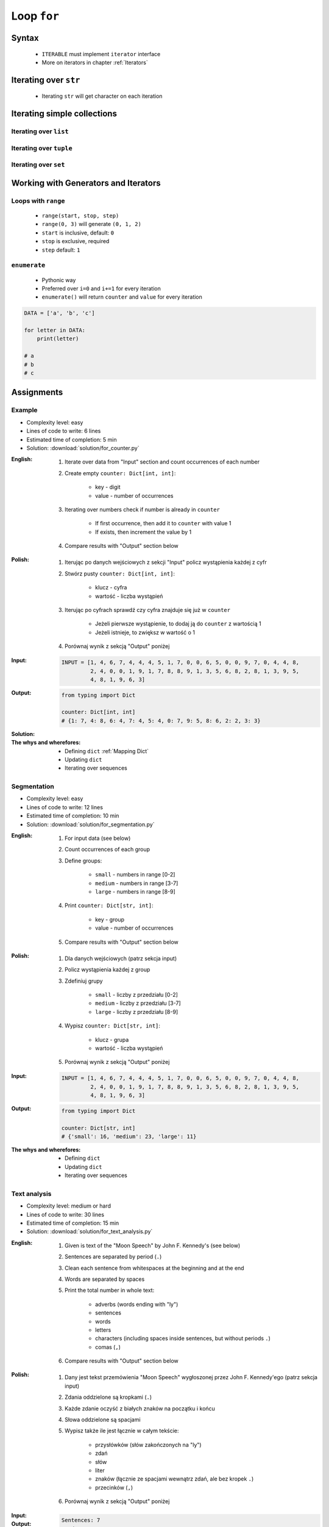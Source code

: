 .. _Loop For:

************
Loop ``for``
************


Syntax
======
.. highlights::
    * ``ITERABLE`` must implement ``iterator`` interface
    * More on iterators in chapter :ref:`Iterators`

.. code-block:: python
    :caption: ``for`` loop syntax

    for <VARIABLE> in <ITERABLE> :
        ...


Iterating over ``str``
======================
.. highlights::
    * Iterating ``str`` will get character on each iteration

.. code-block:: python
    :caption: Iterating over ``str``

    for letter in 'setosa':
        print(letter)

    # s
    # e
    # t
    # o
    # s
    # a


Iterating simple collections
============================

Iterating over ``list``
-----------------------
.. code-block:: python
    :caption: Iterating over ``list``

    DATA = [5.1, 3.5, 1.4, 0.2, 'setosa']

    for obj in DATA:
        print(obj)

    # 5.1
    # 3.5
    # 1.4
    # 0.2
    # 'setosa'

Iterating over ``tuple``
------------------------
.. code-block:: python
    :caption: Iterating over ``tuple``

    DATA = (5.1, 3.5, 1.4, 0.2, 'setosa')

    for obj in DATA:
        print(obj)

    # 5.1
    # 3.5
    # 1.4
    # 0.2
    # 'setosa'

Iterating over ``set``
----------------------
.. code-block:: python
    :caption: Iterating over ``set``

    DATA = {5.1, 3.5, 1.4, 0.2, 'setosa'}

    for obj in DATA:
        print(obj)

    # 5.1
    # 3.5
    # 1.4
    # 0.2
    # 'setosa'


Working with Generators and Iterators
=====================================

Loops with ``range``
--------------------
.. highlights::
    * ``range(start, stop, step)``
    * ``range(0, 3)`` will generate ``(0, 1, 2)``
    * ``start`` is inclusive, default: ``0``
    * ``stop`` is exclusive, required
    * ``step`` default: ``1``

.. code-block:: python
    :caption: Loops with ``range``

    for number in range(0, 3):
        print(number)

    # 0
    # 1
    # 2

.. code-block:: python
    :caption: Loops with ``range``

    for number in range(4, 11, 2):
        print(number)

    # 4
    # 6
    # 8
    # 10

``enumerate``
-------------
.. highlights::
    * Pythonic way
    * Preferred over ``i=0`` and ``i+=1`` for every iteration
    * ``enumerate()`` will return ``counter`` and ``value`` for every iteration

.. code-block:: python

    DATA = ['a', 'b', 'c']

    for letter in DATA:
        print(letter)

    # a
    # b
    # c

.. code-block:: python
    :caption: ``enumerate()`` will return ``counter`` and ``value`` for every iteration

    DATA = ['a', 'b', 'c']

    for i, letter in enumerate(DATA):
        print(i, letter)

    # 0 a
    # 1 b
    # 2 c

.. code-block:: python
    :caption: ``enumerate()`` can start with custom number

    DATA = ['a', 'b', 'c']

    for i, letter in enumerate(DATA, start=5):
        print(i, letter)

    # 5 a
    # 6 b
    # 7 c


Assignments
===========

Example
-------
* Complexity level: easy
* Lines of code to write: 6 lines
* Estimated time of completion: 5 min
* Solution: :download:`solution/for_counter.py`

:English:
    #. Iterate over data from "Input" section and count occurrences of each number
    #. Create empty ``counter: Dict[int, int]``:

        * key - digit
        * value - number of occurrences

    #. Iterating over numbers check if number is already in ``counter``

        * If first occurrence, then add it to ``counter`` with value 1
        * If exists, then increment the value by 1

    #. Compare results with "Output" section below

:Polish:
    #. Iterując po danych wejściowych z sekcji "Input" policz wystąpienia każdej z cyfr
    #. Stwórz pusty ``counter: Dict[int, int]``:

        * klucz - cyfra
        * wartość - liczba wystąpień

    #. Iterując po cyfrach sprawdź czy cyfra znajduje się już w ``counter``

        * Jeżeli pierwsze wystąpienie, to dodaj ją do ``counter`` z wartością 1
        * Jeżeli istnieje, to zwiększ w wartość o 1

    #. Porównaj wynik z sekcją "Output" poniżej

:Input:
    .. code-block:: python

        INPUT = [1, 4, 6, 7, 4, 4, 4, 5, 1, 7, 0, 0, 6, 5, 0, 0, 9, 7, 0, 4, 4, 8,
                 2, 4, 0, 0, 1, 9, 1, 7, 8, 8, 9, 1, 3, 5, 6, 8, 2, 8, 1, 3, 9, 5,
                 4, 8, 1, 9, 6, 3]

:Output:
    .. code-block:: python

        from typing import Dict

        counter: Dict[int, int]
        # {1: 7, 4: 8, 6: 4, 7: 4, 5: 4, 0: 7, 9: 5, 8: 6, 2: 2, 3: 3}

:Solution:
    .. literalinclude:: solution/for_counter.py
        :language: python

:The whys and wherefores:
    * Defining ``dict`` :ref:`Mapping Dict`
    * Updating ``dict``
    * Iterating over sequences

Segmentation
------------
* Complexity level: easy
* Lines of code to write: 12 lines
* Estimated time of completion: 10 min
* Solution: :download:`solution/for_segmentation.py`

:English:
    #. For input data (see below)
    #. Count occurrences of each group
    #. Define groups:

        * ``small`` - numbers in range [0-2]
        * ``medium`` - numbers in range [3-7]
        * ``large`` - numbers in range [8-9]

    #. Print ``counter: Dict[str, int]``:

        * key - group
        * value - number of occurrences

    #. Compare results with "Output" section below

:Polish:
    #. Dla danych wejściowych (patrz sekcja input)
    #. Policz wystąpienia każdej z group
    #. Zdefiniuj grupy

        * ``small`` - liczby z przedziału [0-2]
        * ``medium`` - liczby z przedziału [3-7]
        * ``large`` - liczby z przedziału [8-9]

    #. Wypisz ``counter: Dict[str, int]``:

        * klucz - grupa
        * wartość - liczba wystąpień

    #. Porównaj wynik z sekcją "Output" poniżej

:Input:
    .. code-block:: python

        INPUT = [1, 4, 6, 7, 4, 4, 4, 5, 1, 7, 0, 0, 6, 5, 0, 0, 9, 7, 0, 4, 4, 8,
                 2, 4, 0, 0, 1, 9, 1, 7, 8, 8, 9, 1, 3, 5, 6, 8, 2, 8, 1, 3, 9, 5,
                 4, 8, 1, 9, 6, 3]

:Output:
    .. code-block:: python

        from typing import Dict

        counter: Dict[str, int]
        # {'small': 16, 'medium': 23, 'large': 11}

:The whys and wherefores:
    * Defining ``dict``
    * Updating ``dict``
    * Iterating over sequences

Text analysis
-------------
* Complexity level: medium or hard
* Lines of code to write: 30 lines
* Estimated time of completion: 15 min
* Solution: :download:`solution/for_text_analysis.py`

:English:
    #. Given is text of the "Moon Speech" by John F. Kennedy's (see below)
    #. Sentences are separated by period (``.``)
    #. Clean each sentence from whitespaces at the beginning and at the end
    #. Words are separated by spaces
    #. Print the total number in whole text:

        * adverbs (words ending with "ly")
        * sentences
        * words
        * letters
        * characters (including spaces inside sentences, but without periods ``.``)
        * comas (``,``)

    #. Compare results with "Output" section below

:Polish:
    #. Dany jest tekst przemówienia "Moon Speech" wygłoszonej przez John F. Kennedy'ego (patrz sekcja input)
    #. Zdania oddzielone są kropkami (``.``)
    #. Każde zdanie oczyść z białych znaków na początku i końcu
    #. Słowa oddzielone są spacjami
    #. Wypisz także ile jest łącznie w całym tekście:

        * przysłówków (słów zakończonych na "ly")
        * zdań
        * słów
        * liter
        * znaków (łącznie ze spacjami wewnątrz zdań, ale bez kropek ``.``)
        * przecinków (``,``)

    #. Porównaj wynik z sekcją "Output" poniżej

:Input:
    .. code-block:: text
        :caption: "Moon Speech" by John F. Kennedy, Rice Stadium, Houston, TX, 1962-09-12 :cite:`BasicKennedy1962`

        We choose to go to the Moon. We choose to go to the Moon in this decade and do the other things. Not because they are easy, but because they are hard. Because that goal will serve to organize and measure the best of our energies and skills. Because that challenge is one that we are willing to accept. One we are unwilling to postpone. And one we intend to win

:Output:
    .. code-block:: text

        Sentences: 7
        Words: 71
        Characters: 347
        Letters: 283
        Commas: 1
        Adverbs: 0

:The whys and wherefores:
    * String splitting
    * Calculating lengths
    * Iterating over string
    * Variable naming convention
    * Good variable names
